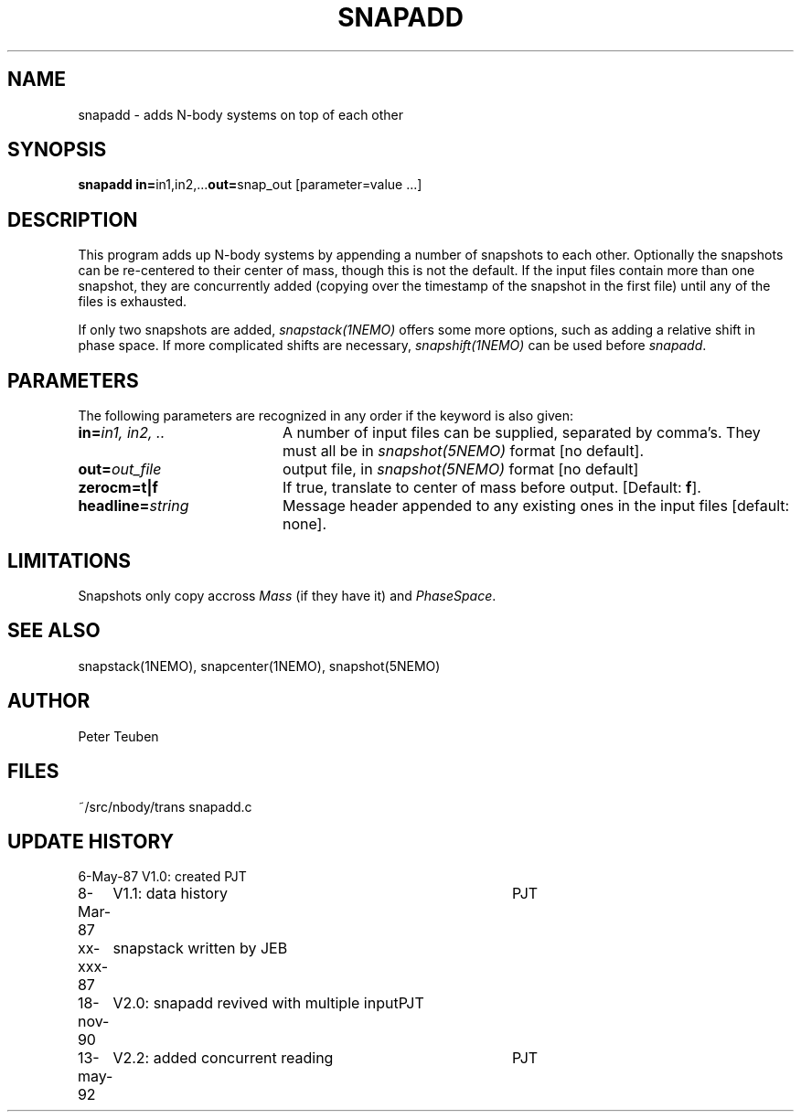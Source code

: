 .TH SNAPADD 1NEMO "13 May 1992" 
.SH NAME
snapadd \- adds N-body systems on top of each other
.SH SYNOPSIS
.PP
\fBsnapadd in=\fPin1,in2,...\fBout=\fPsnap_out [parameter=value ...]
.SH DESCRIPTION
This program adds up N-body systems by appending a number of snapshots
to each other. Optionally the snapshots can be re-centered to their
center of mass, though this is not the default. If the input files
contain more than one snapshot, they are concurrently added
(copying over the timestamp of the snapshot in the first file)
until any of the files is exhausted.
.PP
If only two snapshots are added, 
\fIsnapstack(1NEMO)\fP offers some more options, such as adding
a relative shift in phase space. If more complicated shifts are necessary,
\fIsnapshift(1NEMO)\fP can be used before \fIsnapadd\fP.
.SH PARAMETERS
The following parameters are recognized in any order if the keyword is also
given:
.TP 20
\fBin=\fIin1, in2, ..\fP
A number of input files can be supplied, separated by comma's.
They must all be in \fIsnapshot(5NEMO)\fP format [no default].
.TP
\fBout=\fIout_file\fP
output file,  in \fIsnapshot(5NEMO)\fP format [no default]
.TP
\fBzerocm=t|f\fP
If true, translate to center of mass
before output.  [Default: \fBf\fP].
.TP
\fBheadline=\fIstring\fP
Message header appended to any existing ones in the input files [default: none].
.SH LIMITATIONS
Snapshots only copy accross \fIMass\fP (if they have it) and 
\fIPhaseSpace\fP.
.SH "SEE ALSO"
snapstack(1NEMO), snapcenter(1NEMO), snapshot(5NEMO)
.SH AUTHOR
Peter Teuben
.SH FILES
.nf
.ta +2.0i
~/src/nbody/trans	snapadd.c
.fi
.SH "UPDATE HISTORY"
.nf
.ta +1.0i +4.0i
 6-May-87	V1.0: created          	PJT
 8-Mar-87	V1.1: data history	PJT
xx-xxx-87	snapstack written by JEB
18-nov-90	V2.0: snapadd revived with multiple input	PJT
13-may-92	V2.2: added concurrent reading  	PJT
.fi

